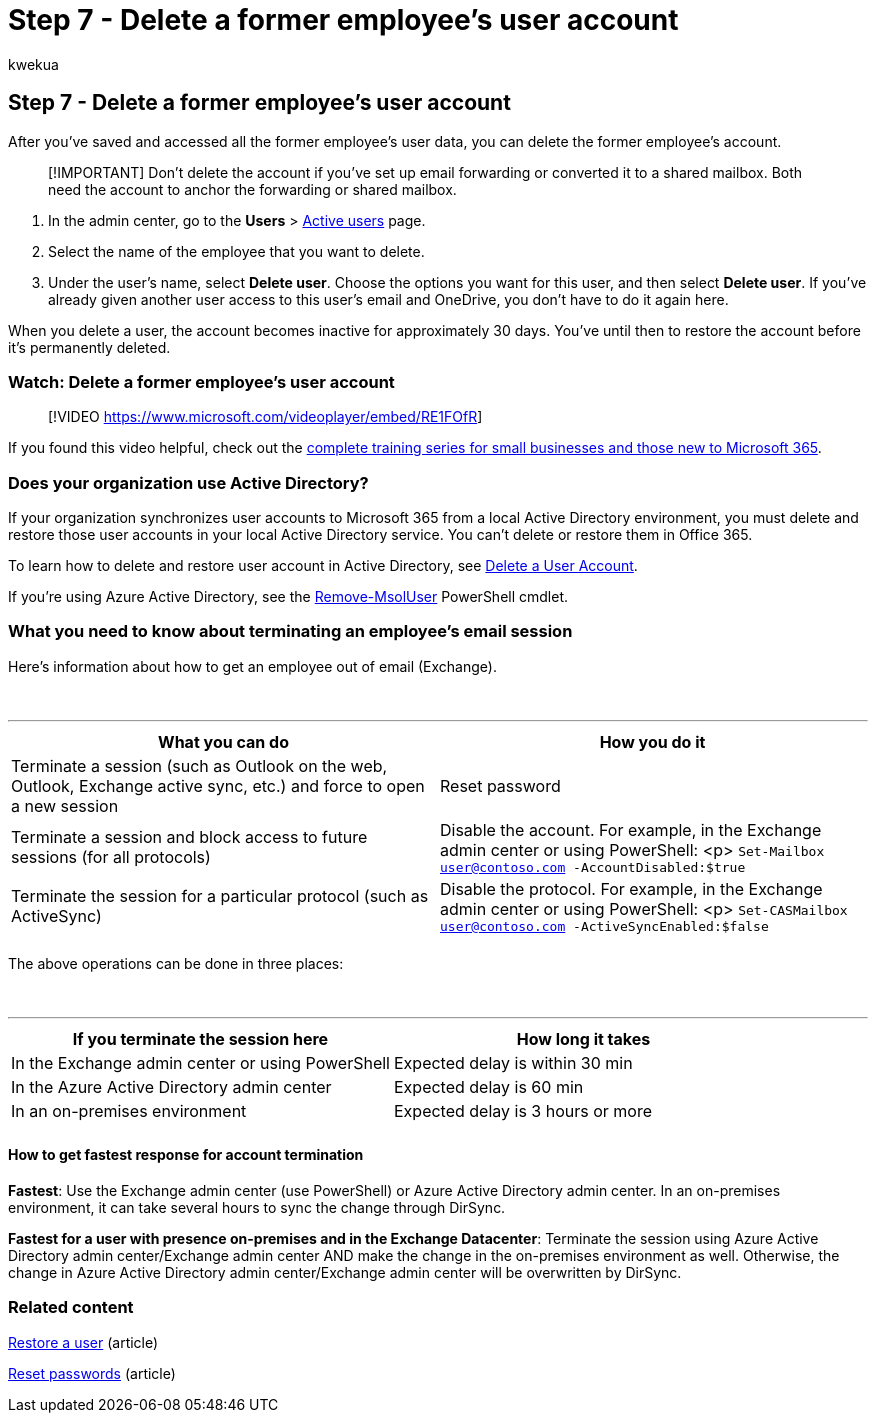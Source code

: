 = Step 7 - Delete a former employee's user account
:audience: Admin
:author: kwekua
:description: After you've saved and accessed all of a former employee's user data, you can delete the former employee's account in the Microsoft 365 admin center.
:f1.keywords: ["NOCSH"]
:manager: scotv
:ms.author: kwekua
:ms.collection: ["M365-subscription-management", "Adm_O365", "Adm_TOC", "SPO_Content"]
:ms.custom: ["MSStore_Link", "TRN_M365B", "OKR_SMB_Videos", "AdminSurgePortfolio", "m365solution-removeemployee"]
:ms.localizationpriority: medium
:ms.service: o365-administration
:ms.topic: article
:search.appverid: ["BCS160", "MET150", "MOE150"]

== Step 7 - Delete a former employee's user account

After you've saved and accessed all the former employee's user data, you can delete the former employee's account.

____
[!IMPORTANT] Don't delete the account if you've set up email forwarding or converted it to a shared mailbox.
Both need the account to anchor the forwarding or shared mailbox.
____

. In the admin center, go to the *Users* > https://go.microsoft.com/fwlink/p/?linkid=834822[Active users] page.
. Select the name of the employee that you want to delete.
. Under the user's name, select *Delete user*.
Choose the options you want for this user, and then select *Delete user*.
If you've already given another user access to this user's email and OneDrive, you don't have to do it again here.

When you delete a user, the account becomes inactive for approximately 30 days.
You've until then to restore the account before it's permanently deleted.

=== Watch: Delete a former employee's user account

____
[!VIDEO https://www.microsoft.com/videoplayer/embed/RE1FOfR]
____

If you found this video helpful, check out the link:../../business-video/index.yml[complete training series for small businesses and those new to Microsoft 365].

=== Does your organization use Active Directory?

If your organization synchronizes user accounts to Microsoft 365 from a local Active Directory environment, you must delete and restore those user accounts in your local Active Directory service.
You can't delete or restore them in Office 365.

To learn how to delete and restore user account in Active Directory, see link:/previous-versions/windows/it-pro/windows-server-2008-R2-and-2008/cc753730(v=ws.11)[Delete a User Account].

If you're using Azure Active Directory, see the link:/powershell/module/msonline/remove-msoluser[Remove-MsolUser] PowerShell cmdlet.

=== What you need to know about terminating an employee's email session

Here's information about how to get an employee out of email (Exchange).

{blank} +

'''

|===
| What you can do | How you do it

| Terminate a session (such as Outlook on the web, Outlook, Exchange active sync, etc.) and force to open a new session
| Reset password

| Terminate a session and block access to future sessions (for all protocols)
| Disable the account.
For example, in the Exchange admin center or using PowerShell: <p>  `Set-Mailbox user@contoso.com -AccountDisabled:$true`

| Terminate the session for a particular protocol (such as ActiveSync)
| Disable the protocol.
For example, in the Exchange admin center or using PowerShell: <p>  `Set-CASMailbox user@contoso.com -ActiveSyncEnabled:$false`

|
|
|===

The above operations can be done in three places:

{blank} +

'''

|===
| If you terminate the session here | How long it takes

| In the Exchange admin center or using PowerShell
| Expected delay is within 30 min

| In the Azure Active Directory admin center
| Expected delay is 60 min

| In an on-premises environment
| Expected delay is 3 hours or more

|
|
|===

==== How to get fastest response for account termination

*Fastest*: Use the Exchange admin center (use PowerShell) or Azure Active Directory admin center.
In an on-premises environment, it can take several hours to sync the change through DirSync.

*Fastest for a user with presence on-premises and in the Exchange Datacenter*: Terminate the session using Azure Active Directory admin center/Exchange admin center AND make the change in the on-premises environment as well.
Otherwise, the change in Azure Active Directory admin center/Exchange admin center will be overwritten by DirSync.

=== Related content

xref:restore-user.adoc[Restore a user] (article)

xref:reset-passwords.adoc[Reset passwords] (article)
